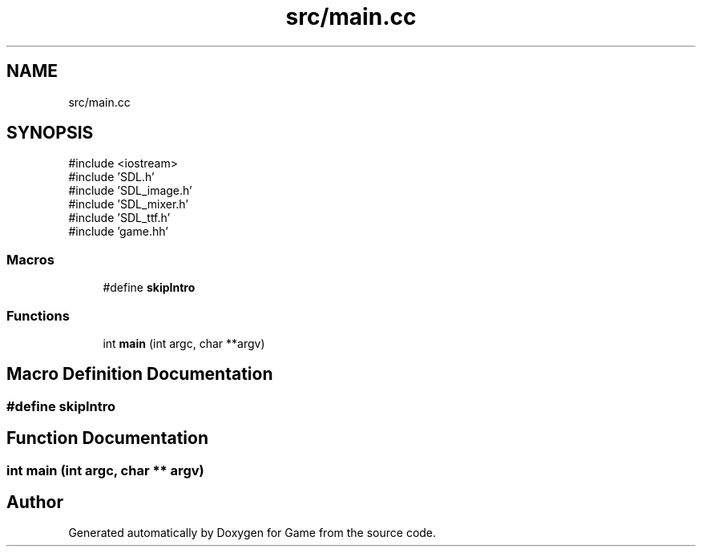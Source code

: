 .TH "src/main.cc" 3 "Version 0.1.0" "Game" \" -*- nroff -*-
.ad l
.nh
.SH NAME
src/main.cc
.SH SYNOPSIS
.br
.PP
\fR#include <iostream>\fP
.br
\fR#include 'SDL\&.h'\fP
.br
\fR#include 'SDL_image\&.h'\fP
.br
\fR#include 'SDL_mixer\&.h'\fP
.br
\fR#include 'SDL_ttf\&.h'\fP
.br
\fR#include 'game\&.hh'\fP
.br

.SS "Macros"

.in +1c
.ti -1c
.RI "#define \fBskipIntro\fP"
.br
.in -1c
.SS "Functions"

.in +1c
.ti -1c
.RI "int \fBmain\fP (int argc, char **argv)"
.br
.in -1c
.SH "Macro Definition Documentation"
.PP 
.SS "#define skipIntro"

.SH "Function Documentation"
.PP 
.SS "int main (int argc, char ** argv)"

.SH "Author"
.PP 
Generated automatically by Doxygen for Game from the source code\&.
